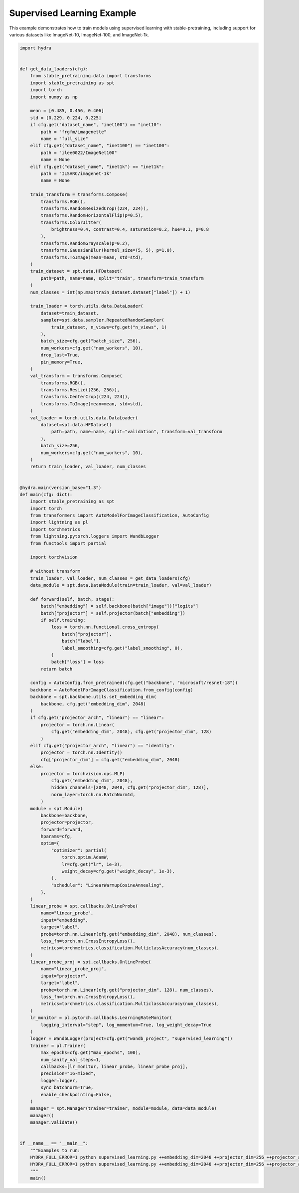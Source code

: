 
.. DO NOT EDIT.
.. THIS FILE WAS AUTOMATICALLY GENERATED BY SPHINX-GALLERY.
.. TO MAKE CHANGES, EDIT THE SOURCE PYTHON FILE:
.. "auto_examples/supervised_learning.py"
.. LINE NUMBERS ARE GIVEN BELOW.

.. only:: html

    .. note::
        :class: sphx-glr-download-link-note

        :ref:`Go to the end <sphx_glr_download_auto_examples_supervised_learning.py>`
        to download the full example code.

.. rst-class:: sphx-glr-example-title

.. _sphx_glr_auto_examples_supervised_learning.py:


Supervised Learning Example
============================

This example demonstrates how to train models using supervised learning
with stable-pretraining, including support for various datasets like
ImageNet-10, ImageNet-100, and ImageNet-1k.

.. GENERATED FROM PYTHON SOURCE LINES 9-173

.. code-block:: Python


    import hydra


    def get_data_loaders(cfg):
        from stable_pretraining.data import transforms
        import stable_pretraining as spt
        import torch
        import numpy as np

        mean = [0.485, 0.456, 0.406]
        std = [0.229, 0.224, 0.225]
        if cfg.get("dataset_name", "inet100") == "inet10":
            path = "frgfm/imagenette"
            name = "full_size"
        elif cfg.get("dataset_name", "inet100") == "inet100":
            path = "ilee0022/ImageNet100"
            name = None
        elif cfg.get("dataset_name", "inet1k") == "inet1k":
            path = "ILSVRC/imagenet-1k"
            name = None

        train_transform = transforms.Compose(
            transforms.RGB(),
            transforms.RandomResizedCrop((224, 224)),
            transforms.RandomHorizontalFlip(p=0.5),
            transforms.ColorJitter(
                brightness=0.4, contrast=0.4, saturation=0.2, hue=0.1, p=0.8
            ),
            transforms.RandomGrayscale(p=0.2),
            transforms.GaussianBlur(kernel_size=(5, 5), p=1.0),
            transforms.ToImage(mean=mean, std=std),
        )
        train_dataset = spt.data.HFDataset(
            path=path, name=name, split="train", transform=train_transform
        )
        num_classes = int(np.max(train_dataset.dataset["label"]) + 1)

        train_loader = torch.utils.data.DataLoader(
            dataset=train_dataset,
            sampler=spt.data.sampler.RepeatedRandomSampler(
                train_dataset, n_views=cfg.get("n_views", 1)
            ),
            batch_size=cfg.get("batch_size", 256),
            num_workers=cfg.get("num_workers", 10),
            drop_last=True,
            pin_memory=True,
        )
        val_transform = transforms.Compose(
            transforms.RGB(),
            transforms.Resize((256, 256)),
            transforms.CenterCrop((224, 224)),
            transforms.ToImage(mean=mean, std=std),
        )
        val_loader = torch.utils.data.DataLoader(
            dataset=spt.data.HFDataset(
                path=path, name=name, split="validation", transform=val_transform
            ),
            batch_size=256,
            num_workers=cfg.get("num_workers", 10),
        )
        return train_loader, val_loader, num_classes


    @hydra.main(version_base="1.3")
    def main(cfg: dict):
        import stable_pretraining as spt
        import torch
        from transformers import AutoModelForImageClassification, AutoConfig
        import lightning as pl
        import torchmetrics
        from lightning.pytorch.loggers import WandbLogger
        from functools import partial

        import torchvision

        # without transform
        train_loader, val_loader, num_classes = get_data_loaders(cfg)
        data_module = spt.data.DataModule(train=train_loader, val=val_loader)

        def forward(self, batch, stage):
            batch["embedding"] = self.backbone(batch["image"])["logits"]
            batch["projector"] = self.projector(batch["embedding"])
            if self.training:
                loss = torch.nn.functional.cross_entropy(
                    batch["projector"],
                    batch["label"],
                    label_smoothing=cfg.get("label_smoothing", 0),
                )
                batch["loss"] = loss
            return batch

        config = AutoConfig.from_pretrained(cfg.get("backbone", "microsoft/resnet-18"))
        backbone = AutoModelForImageClassification.from_config(config)
        backbone = spt.backbone.utils.set_embedding_dim(
            backbone, cfg.get("embedding_dim", 2048)
        )
        if cfg.get("projector_arch", "linear") == "linear":
            projector = torch.nn.Linear(
                cfg.get("embedding_dim", 2048), cfg.get("projector_dim", 128)
            )
        elif cfg.get("projector_arch", "linear") == "identity":
            projector = torch.nn.Identity()
            cfg["projector_dim"] = cfg.get("embedding_dim", 2048)
        else:
            projector = torchvision.ops.MLP(
                cfg.get("embedding_dim", 2048),
                hidden_channels=[2048, 2048, cfg.get("projector_dim", 128)],
                norm_layer=torch.nn.BatchNorm1d,
            )
        module = spt.Module(
            backbone=backbone,
            projector=projector,
            forward=forward,
            hparams=cfg,
            optim={
                "optimizer": partial(
                    torch.optim.AdamW,
                    lr=cfg.get("lr", 1e-3),
                    weight_decay=cfg.get("weight_decay", 1e-3),
                ),
                "scheduler": "LinearWarmupCosineAnnealing",
            },
        )
        linear_probe = spt.callbacks.OnlineProbe(
            name="linear_probe",
            input="embedding",
            target="label",
            probe=torch.nn.Linear(cfg.get("embedding_dim", 2048), num_classes),
            loss_fn=torch.nn.CrossEntropyLoss(),
            metrics=torchmetrics.classification.MulticlassAccuracy(num_classes),
        )
        linear_probe_proj = spt.callbacks.OnlineProbe(
            name="linear_probe_proj",
            input="projector",
            target="label",
            probe=torch.nn.Linear(cfg.get("projector_dim", 128), num_classes),
            loss_fn=torch.nn.CrossEntropyLoss(),
            metrics=torchmetrics.classification.MulticlassAccuracy(num_classes),
        )
        lr_monitor = pl.pytorch.callbacks.LearningRateMonitor(
            logging_interval="step", log_momentum=True, log_weight_decay=True
        )
        logger = WandbLogger(project=cfg.get("wandb_project", "supervised_learning"))
        trainer = pl.Trainer(
            max_epochs=cfg.get("max_epochs", 100),
            num_sanity_val_steps=1,
            callbacks=[lr_monitor, linear_probe, linear_probe_proj],
            precision="16-mixed",
            logger=logger,
            sync_batchnorm=True,
            enable_checkpointing=False,
        )
        manager = spt.Manager(trainer=trainer, module=module, data=data_module)
        manager()
        manager.validate()


    if __name__ == "__main__":
        """Examples to run:
        HYDRA_FULL_ERROR=1 python supervised_learning.py ++embedding_dim=2048 ++projector_dim=256 ++projector_arch=linear ++dataset_name=inet100 ++max_epochs=50 ++batch_size=256 ++backbone=microsoft/resnet-50
        HYDRA_FULL_ERROR=1 python supervised_learning.py ++embedding_dim=2048 ++projector_dim=256 ++projector_arch=MLP ++dataset_name=inet100 ++max_epochs=50 ++batch_size=256 ++backbone=microsoft/resnet-18
        """
        main()


.. _sphx_glr_download_auto_examples_supervised_learning.py:

.. only:: html

  .. container:: sphx-glr-footer sphx-glr-footer-example

    .. container:: sphx-glr-download sphx-glr-download-jupyter

      :download:`Download Jupyter notebook: supervised_learning.ipynb <supervised_learning.ipynb>`

    .. container:: sphx-glr-download sphx-glr-download-python

      :download:`Download Python source code: supervised_learning.py <supervised_learning.py>`

    .. container:: sphx-glr-download sphx-glr-download-zip

      :download:`Download zipped: supervised_learning.zip <supervised_learning.zip>`


.. only:: html

 .. rst-class:: sphx-glr-signature

    `Gallery generated by Sphinx-Gallery <https://sphinx-gallery.github.io>`_
